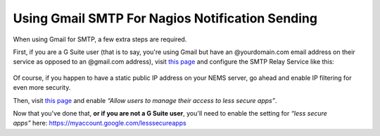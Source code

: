 Using Gmail SMTP For Nagios Notification Sending
================================================

When using Gmail for SMTP, a few extra steps are required.

First, if you are a G Suite user (that is to say, you're using Gmail but
have an @yourdomain.com email address on their service as opposed to an
@gmail.com address), visit `this
page <https://admin.google.com/AdminHome?pli=1&fral=1#ServiceSettings/emailsettingkey=NewSettingGroupIdPrefix-1574942781&service=email&subtab=filters>`__ and
configure the SMTP Relay Service like this:

.. figure:: ../../img/admin-ajax.png
  :width: 500
  :align: center
  :alt: Gmail Setup

Of course, if you happen to have a static public IP address on your NEMS
server, go ahead and enable IP filtering for even more security.

Then, visit `this
page <https://admin.google.com/AdminHome#ServiceSettings/notab=1&service=securitysetting&subtab=lesssecureappsaccess>`__ and
enable *“Allow users to manage their access to less secure apps”*.

Now that you've done that, **or if you are not a G Suite user**, you'll
need to enable the setting for *“less secure
apps”* here: https://myaccount.google.com/lesssecureapps